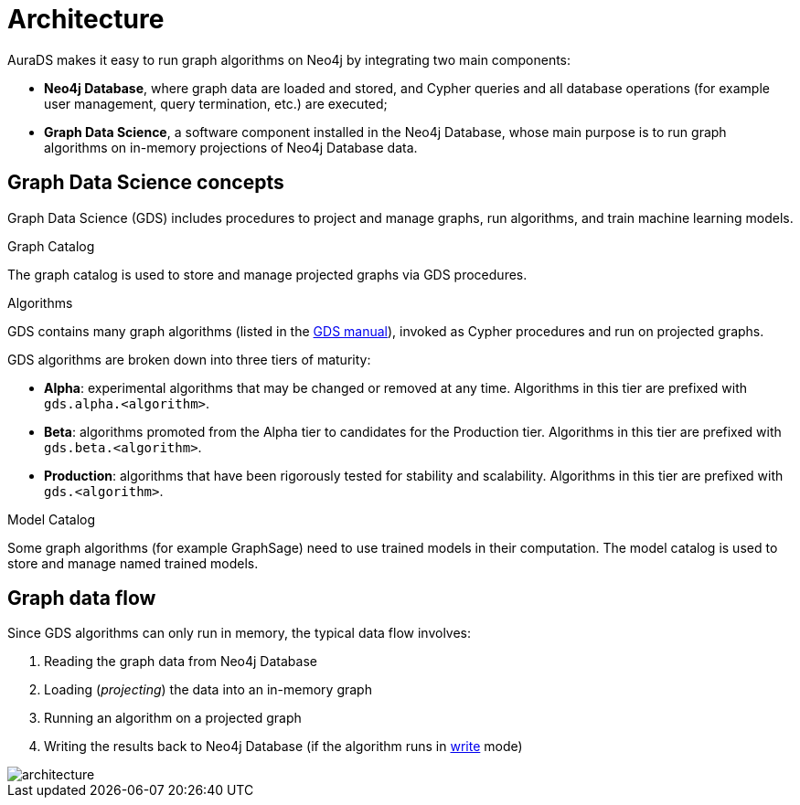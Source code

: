 [[architecture]]
= Architecture
:description: This page describes AuraDS architecture.
:!figure-caption:

AuraDS makes it easy to run graph algorithms on Neo4j by integrating two main components:

* *Neo4j Database*, where graph data are loaded and stored, and Cypher queries and all database operations (for example user management, query termination, etc.) are executed;
* *Graph Data Science*, a software component installed in the Neo4j Database, whose main purpose is to run graph algorithms on in-memory projections of Neo4j Database data.

== Graph Data Science concepts

Graph Data Science (GDS) includes procedures to project and manage graphs, run algorithms, and train machine learning models.

.Graph Catalog

The graph catalog is used to store and manage projected graphs via GDS procedures.

.Algorithms

GDS contains many graph algorithms (listed in the https://neo4j.com/docs/graph-data-science/current/algorithms/[GDS manual^]), invoked as Cypher procedures and run on projected graphs.

GDS algorithms are broken down into three tiers of maturity:

- *Alpha*: experimental algorithms that may be changed or removed at any time. Algorithms in this tier are prefixed with `gds.alpha.<algorithm>`.

- *Beta*: algorithms promoted from the Alpha tier to candidates for the Production tier. Algorithms in this tier are prefixed with `gds.beta.<algorithm>`.

- *Production*: algorithms that have been rigorously tested for stability and scalability. Algorithms in this tier are prefixed with `gds.<algorithm>`.

.Model Catalog

Some graph algorithms (for example GraphSage) need to use trained models in their computation. The model catalog is used to store and manage named trained models.

== Graph data flow

Since GDS algorithms can only run in memory, the typical data flow involves:

. Reading the graph data from Neo4j Database
. Loading (_projecting_) the data into an in-memory graph
. Running an algorithm on a projected graph
. Writing the results back to Neo4j Database (if the algorithm runs in xref:aurads/tutorials/algorithm-modes#_write[write] mode)

image::architecture.png[]